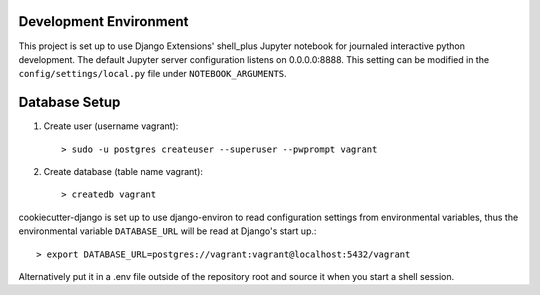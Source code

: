 Development Environment
=========
This project is set up to use Django Extensions' shell_plus Jupyter notebook for journaled interactive python development.  
The default Jupyter server configuration listens on 0.0.0.0:8888. This setting can be modified in the ``config/settings/local.py`` file under ``NOTEBOOK_ARGUMENTS``.

Database Setup
==============
1. Create user (username vagrant)::

   > sudo -u postgres createuser --superuser --pwprompt vagrant 

2. Create database (table name vagrant)::

   > createdb vagrant

cookiecutter-django is set up to use django-environ to read configuration settings from environmental variables, thus the environmental variable ``DATABASE_URL`` will be read at Django's start up.::

> export DATABASE_URL=postgres://vagrant:vagrant@localhost:5432/vagrant  

Alternatively put it in a .env file outside of the repository root and source it when you start a shell session.
